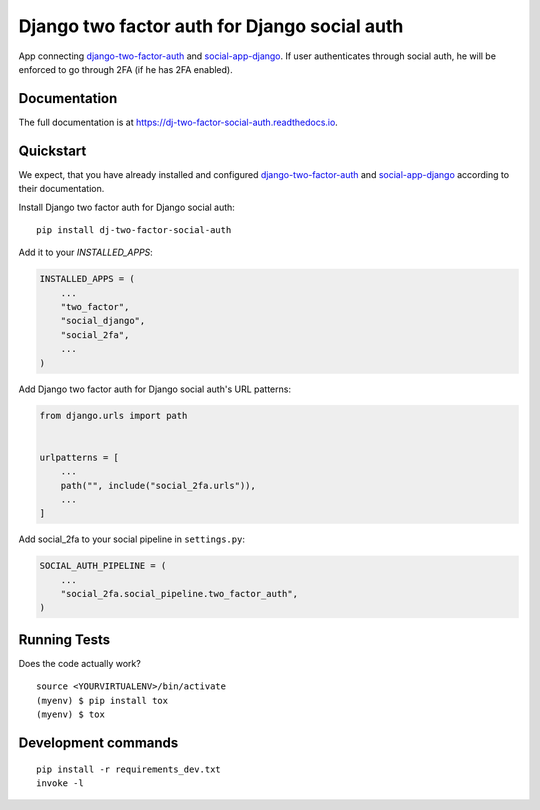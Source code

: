 =============================================
Django two factor auth for Django social auth
=============================================

.. image:: https://badge.fury.io/py/dj-two-factor-social-auth.svg
    :target: https://badge.fury.io/py/dj-two-factor-social-auth

.. image:: https://codecov.io/gh/PetrDlouhy/dj-two-factor-social-auth/branch/master/graph/badge.svg
    :target: https://codecov.io/gh/PetrDlouhy/dj-two-factor-social-auth

App connecting `django-two-factor-auth <https://github.com/jazzband/django-two-factor-auth>`_ and `social-app-django <https://github.com/python-social-auth/social-app-django>`_. If user authenticates through social auth, he will be enforced to go through 2FA (if he has 2FA enabled).

Documentation
-------------

The full documentation is at https://dj-two-factor-social-auth.readthedocs.io.

Quickstart
----------

We expect, that you have already installed and configured `django-two-factor-auth <https://github.com/jazzband/django-two-factor-auth>`_ and `social-app-django <https://github.com/python-social-auth/social-app-django>`_ according to their documentation.

Install Django two factor auth for Django social auth::

    pip install dj-two-factor-social-auth

Add it to your `INSTALLED_APPS`:

.. code-block:: python

    INSTALLED_APPS = (
        ...
        "two_factor",
        "social_django",
        "social_2fa",
        ...
    )

Add Django two factor auth for Django social auth's URL patterns:

.. code-block:: python

    from django.urls import path
    
    
    urlpatterns = [
        ...
        path("", include("social_2fa.urls")),
        ...
    ]

Add social_2fa to your social pipeline in ``settings.py``:


.. code-block:: python

    SOCIAL_AUTH_PIPELINE = (
        ...
        "social_2fa.social_pipeline.two_factor_auth",
    )

Running Tests
-------------

Does the code actually work?

::

    source <YOURVIRTUALENV>/bin/activate
    (myenv) $ pip install tox
    (myenv) $ tox


Development commands
---------------------

::

    pip install -r requirements_dev.txt
    invoke -l
